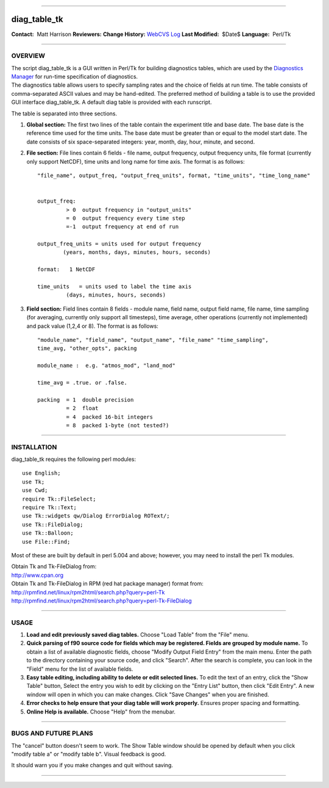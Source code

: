 --------------

diag_table_tk
-------------

.. container::

   **Contact:**  Matt Harrison
   **Reviewers:** 
   **Change History:** `WebCVS
   Log <http://www.gfdl.noaa.gov/fms-cgi-bin/cvsweb.cgi/FMS/shared/diag_manager/diag_table_tk>`__
   **Last Modified:**  $Date$
   **Language:**  Perl/Tk

--------------

OVERVIEW
^^^^^^^^

.. container::

   The script diag_table_tk is a GUI written in Perl/Tk for building diagnostics tables, which are used by the
   `Diagnostics Manager <models/bgrid_solo/fms_src/shared/diag_manager/diag_manager.html>`__ for run-time specification
   of diagnostics.

.. container::

   The diagnostics table allows users to specify sampling rates and the choice of fields at run time. The table consists
   of comma-separated ASCII values and may be hand-edited. The preferred method of building a table is to use the
   provided GUI interface diag_table_tk. A default diag table is provided with each runscript.

   The table is separated into three sections.

   #. **Global section:** The first two lines of the table contain the experiment title and base date. The base date is
      the reference time used for the time units. The base date must be greater than or equal to the model start date.
      The date consists of six space-separated integers: year, month, day, hour, minute, and second.

   #. **File section:** File lines contain 6 fields - file name, output frequency, output frequency units, file format
      (currently only support NetCDF), time units and long name for time axis. The format is as follows:

      ::

         "file_name", output_freq, "output_freq_units", format, "time_units", "time_long_name"


         output_freq:  
                  > 0  output frequency in "output_units"
                  = 0  output frequency every time step
                  =-1  output frequency at end of run

         output_freq_units = units used for output frequency
                 (years, months, days, minutes, hours, seconds)

         format:   1 NetCDF

         time_units   = units used to label the time axis
                  (days, minutes, hours, seconds)

   #. **Field section:** Field lines contain 8 fields - module name, field name, output field name, file name, time
      sampling (for averaging, currently only support all timesteps), time average, other operations (currently not
      implemented) and pack value (1,2,4 or 8). The format is as follows:

      ::

         "module_name", "field_name", "output_name", "file_name" "time_sampling", 
         time_avg, "other_opts", packing

         module_name :  e.g. "atmos_mod", "land_mod"

         time_avg = .true. or .false.

         packing  = 1  double precision
                  = 2  float
                  = 4  packed 16-bit integers
                  = 8  packed 1-byte (not tested?)

--------------

INSTALLATION
^^^^^^^^^^^^

.. container::

   diag_table_tk requires the following perl modules:
   ::

      use English;
      use Tk;
      use Cwd;
      require Tk::FileSelect;
      require Tk::Text;
      use Tk::widgets qw/Dialog ErrorDialog ROText/;
      use Tk::FileDialog;
      use Tk::Balloon;
      use File::Find;

   Most of these are built by default in perl 5.004 and above; however, you may need to install the perl Tk modules.

   | Obtain Tk and Tk-FileDialog from:
   | http://www.cpan.org

   | Obtain Tk and Tk-FileDialog in RPM (red hat package manager) format from:
   | http://rpmfind.net/linux/rpm2html/search.php?query=perl-Tk
   | http://rpmfind.net/linux/rpm2html/search.php?query=perl-Tk-FileDialog

--------------

USAGE
^^^^^

#. **Load and edit previously saved diag tables.**
   Choose "Load Table" from the "File" menu.
#. **Quick parsing of f90 source code for fields which may be registered. Fields are grouped by module name.**
   To obtain a list of available diagnostic fields, choose "Modify Output Field Entry" from the main menu. Enter the
   path to the directory containing your source code, and click "Search". After the search is complete, you can look in
   the "Field" menu for the list of available fields.
#. **Easy table editing, including ability to delete or edit selected lines.**
   To edit the text of an entry, click the "Show Table" button, Select the entry you wish to edit by clicking on the
   "Entry List" button, then click "Edit Entry". A new window will open in which you can make changes. Click "Save
   Changes" when you are finished.
#. **Error checks to help ensure that your diag table will work properly.**
   Ensures proper spacing and formatting.
#. **Online Help is available.**
   Choose "Help" from the menubar.

--------------

BUGS AND FUTURE PLANS
^^^^^^^^^^^^^^^^^^^^^

.. container::

   The "cancel" button doesn't seem to work.
   The Show Table window should be opened by default when you click "modify table a" or "modify table b". Visual
   feedback is good.

   | It should warn you if you make changes and quit without saving.

--------------
